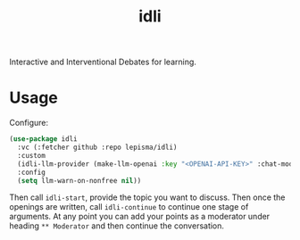 #+TITLE: idli

Interactive and Interventional Debates for learning.

* Usage

Configure:

#+begin_src emacs-lisp
  (use-package idli
    :vc (:fetcher github :repo lepisma/idli)
    :custom
    (idli-llm-provider (make-llm-openai :key "<OPENAI-API-KEY>" :chat-model "gpt-4o"))
    :config
    (setq llm-warn-on-nonfree nil))
#+end_src

Then call ~idli-start~, provide the topic you want to discuss. Then once the
openings are written, call ~idli-continue~ to continue one stage of arguments. At
any point you can add your points as a moderator under heading ~** Moderator~ and
then continue the conversation.

